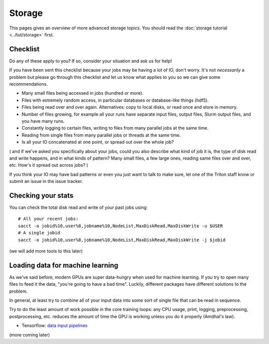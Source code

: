 Storage
=======

.. seealso::

   The :doc:`storage tutorial <../tut/storage>` is a prerequisite.

   These pages are also related and include solutions to common
   storage problems:

   * :doc:`../usage/lustre`
   * :doc:`../usage/localstorage`
   * :doc:`../usage/quotas`
   * :doc:`../usage/smallfiles`


This pages gives an overview of more advanced storage topics.  You
should read the :doc:`storage tutorial <../tut/storage>` first.



Checklist
---------

Do any of these apply to you?  If so, consider your situation and ask
us for help!

If you have been sent this checklist because your jobs may be having
a lot of IO, don't worry.  It's not *necessarily* a problem but please
go through this checklist and let us know what applies to you so we
can give some recommendations.

- Many small files being accessed in jobs (hundred or more).

- Files with extremely random access, in particular databases or
  database-like things (hdf5).

- Files being read over and over again.  Alternatives: copy to local
  disks, or read once and store in memory.

- Number of files growing, for example all your runs have separate
  input files, output files, Slurm output files, and you have many runs.

- Constantly logging to certain files, writing to files from many
  parallel jobs at the same time.

- Reading from single files from many parallel jobs or threads at the
  same time.

- Is all your IO concatenated at one point, or spread out over the
  whole job?

( and if we've asked you specifically about your jobs, could you also
describe what kind of job it is, the type of disk read and write
happens, and in what kinds of pattern?  Many small files, a few large
ones, reading same files over and over, etc.  How's it spread out
across jobs? )

If you think your IO may have bad patterns or even you just want to
talk to make sure, let one of the Triton staff know or submit an issue
in the issue tracker.


Checking your stats
-------------------

You can check the total disk read and write of your past jobs using::

  # All your recent jobs:
  sacct -o jobid%10,user%8,jobname%10,NodeList,MaxDiskRead,MaxDiskWrite -u $USER
  # A single jobid
  sacct -o jobid%10,user%8,jobname%10,NodeList,MaxDiskRead,MaxDiskWrite -j $jobid

(we will add more tools to this later)



Loading data for machine learning
---------------------------------

As we've said before, modern GPUs are super data-hungry when used for
machine learning.  If you try to open many files to feed it the data,
"you're going to have a bad time".  Luckily, different packages have
different solutions to the problem.

In general, at least try to combine all of your input data into some
sort of single file that can be read in sequence.

Try to do the least amount of work possible in the core training
loops: any CPU usage, print, logging, preprocessing, postprocessing,
etc. reduces the amount of time the GPU is working unless you
do it properly (Amdhal's law).

* Tensorflow: `data input pipelines <https://www.tensorflow.org/guide/performance/datasets>`__

(more coming later)
